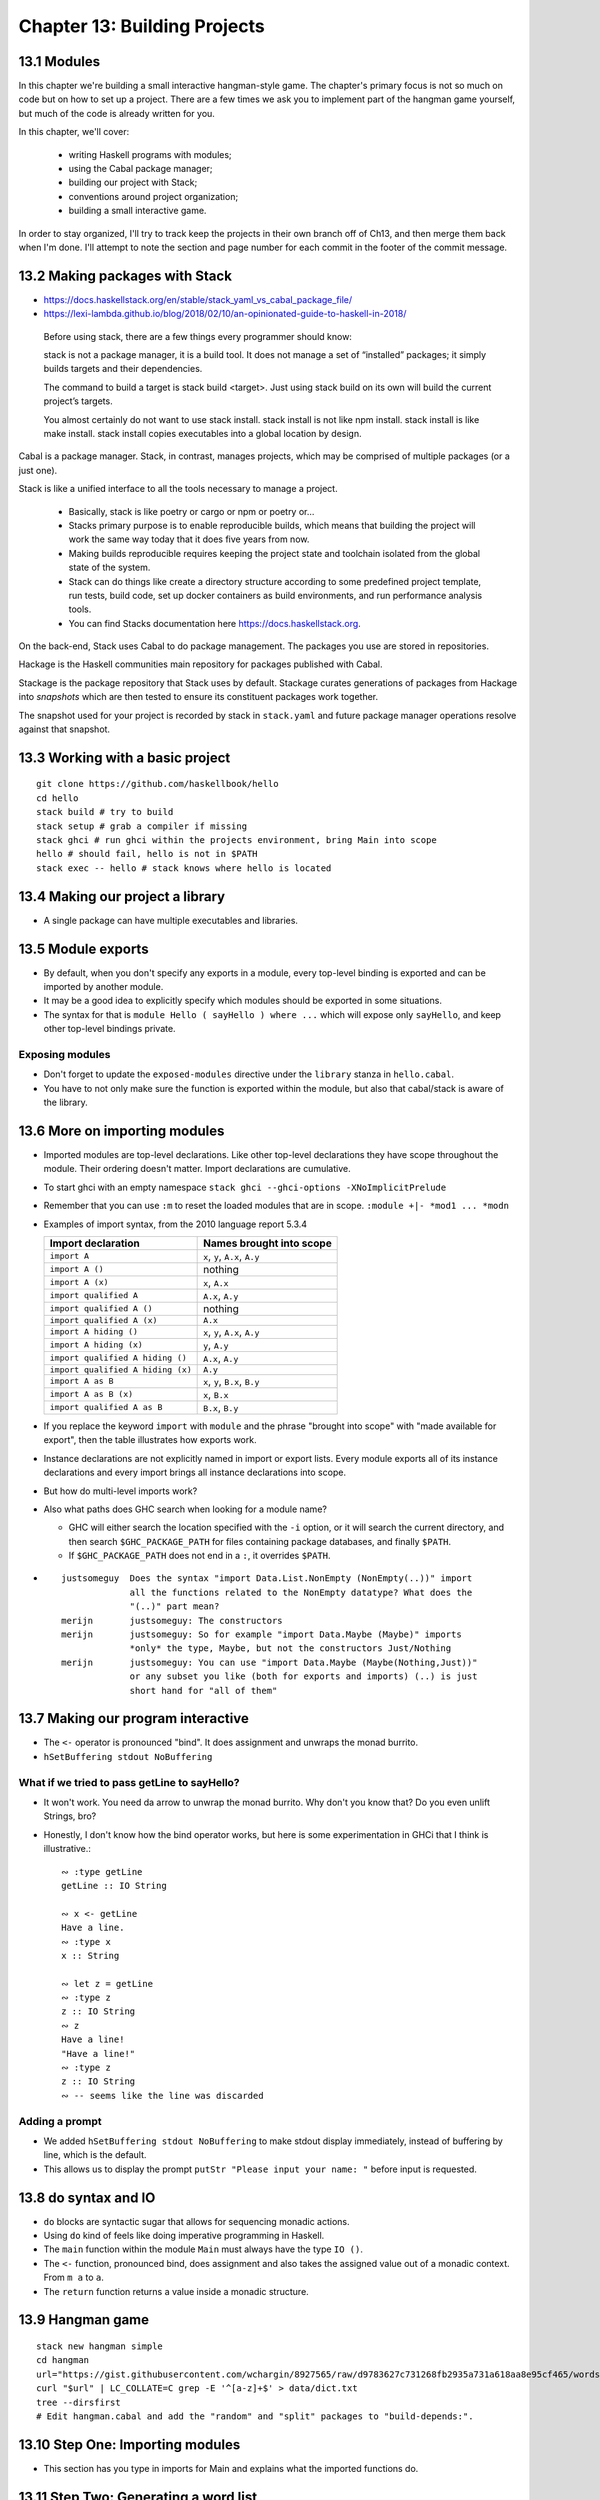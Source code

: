 *******************************
 Chapter 13: Building Projects
*******************************


13.1 Modules
------------
In this chapter we're building a small interactive hangman-style game. The
chapter's primary focus is not so much on code but on how to set up a project.
There are a few times we ask you to implement part of the hangman game yourself,
but much of the code is already written for you.

In this chapter, we'll cover:

  * writing Haskell programs with modules;
  * using the Cabal package manager;
  * building our project with Stack;
  * conventions around project organization;
  * building a small interactive game.

In order to stay organized, I'll try to track keep the projects in their own
branch off of Ch13, and then merge them back when I'm done. I'll attempt to note
the section and page number for each commit in the footer of the commit message.


13.2 Making packages with Stack
-------------------------------
* https://docs.haskellstack.org/en/stable/stack_yaml_vs_cabal_package_file/
* https://lexi-lambda.github.io/blog/2018/02/10/an-opinionated-guide-to-haskell-in-2018/

.. pull-quote::

   Before using stack, there are a few things every programmer should know:

   stack is not a package manager, it is a build tool. It does not manage a set of
   “installed” packages; it simply builds targets and their dependencies.

   The command to build a target is stack build <target>. Just using stack build on
   its own will build the current project’s targets.

   You almost certainly do not want to use stack install. stack install is not
   like npm install. stack install is like make install. stack install copies
   executables into a global location by design.

Cabal is a package manager. Stack, in contrast, manages
projects, which may be comprised of multiple packages (or a
just one).

Stack is like a unified interface to all the tools necessary
to manage a project.

  * Basically, stack is like poetry or cargo or npm or
    poetry or...
  * Stacks primary purpose is to enable reproducible builds,
    which means that building the project will work the same
    way today that it does five years from now.
  * Making builds reproducible requires keeping the project
    state and toolchain isolated from the global state of
    the system.
  * Stack can do things like create a directory structure
    according to some predefined project template, run
    tests, build code, set up docker containers as build
    environments, and run performance analysis tools.
  * You can find Stacks documentation here
    https://docs.haskellstack.org.

On the back-end, Stack uses Cabal to do package management.
The packages you use are stored in repositories.

Hackage is the Haskell communities main repository for
packages published with Cabal.

Stackage is the package repository that Stack uses by
default. Stackage curates generations of packages from
Hackage into *snapshots* which are then tested to ensure its
constituent packages work together.

The snapshot used for your project is recorded by stack in
``stack.yaml`` and future package manager operations resolve
against that snapshot.


13.3 Working with a basic project
---------------------------------
::

  git clone https://github.com/haskellbook/hello
  cd hello
  stack build # try to build
  stack setup # grab a compiler if missing
  stack ghci # run ghci within the projects environment, bring Main into scope
  hello # should fail, hello is not in $PATH
  stack exec -- hello # stack knows where hello is located

13.4 Making our project a library
---------------------------------
* A single package can have multiple executables and libraries.


13.5 Module exports
-------------------
* By default, when you don't specify any exports in a module, every top-level
  binding is exported and can be imported by another module.
* It may be a good idea to explicitly specify which modules should be exported
  in some situations.
* The syntax for that is ``module Hello ( sayHello ) where ...`` which will
  expose only ``sayHello``, and keep other top-level bindings private.

Exposing modules
^^^^^^^^^^^^^^^^
* Don't forget to update the ``exposed-modules`` directive under the ``library``
  stanza in ``hello.cabal``.
* You have to not only make sure the function is exported within the module,
  but also that cabal/stack is aware of the library.


13.6 More on importing modules
------------------------------
* Imported modules are top-level declarations. Like other top-level declarations
  they have scope throughout the module. Their ordering doesn't matter. Import
  declarations are cumulative.
* To start ghci with an empty namespace ``stack ghci --ghci-options -XNoImplicitPrelude``
* Remember that you can use ``:m`` to reset the loaded modules that are in
  scope. ``:module +|- *mod1 ... *modn``
* Examples of import syntax, from the 2010 language report 5.3.4

  +--------------------------------------+------------------------------------+
  |    Import declaration                |      Names brought into scope      |
  +======================================+====================================+
  |  ``import A``                        |    ``x``, ``y``, ``A.x``, ``A.y``  |
  +--------------------------------------+------------------------------------+
  |  ``import A ()``                     |              nothing               |
  +--------------------------------------+------------------------------------+
  |  ``import A (x)``                    |    ``x``, ``A.x``                  |
  +--------------------------------------+------------------------------------+
  |  ``import qualified A``              |    ``A.x``, ``A.y``                |
  +--------------------------------------+------------------------------------+
  |  ``import qualified A ()``           |              nothing               |
  +--------------------------------------+------------------------------------+
  |  ``import qualified A (x)``          |    ``A.x``                         |
  +--------------------------------------+------------------------------------+
  |  ``import A hiding ()``              |    ``x``, ``y``, ``A.x``, ``A.y``  |
  +--------------------------------------+------------------------------------+
  |  ``import A hiding (x)``             |    ``y``, ``A.y``                  |
  +--------------------------------------+------------------------------------+
  |  ``import qualified A hiding ()``    |    ``A.x``, ``A.y``                |
  +--------------------------------------+------------------------------------+
  |  ``import qualified A hiding (x)``   |    ``A.y``                         |
  +--------------------------------------+------------------------------------+
  |  ``import A as B``                   |    ``x``, ``y``, ``B.x``, ``B.y``  |
  +--------------------------------------+------------------------------------+
  |  ``import A as B (x)``               |    ``x``, ``B.x``                  |
  +--------------------------------------+------------------------------------+
  |  ``import qualified A as B``         |    ``B.x``, ``B.y``                |
  +--------------------------------------+------------------------------------+

* If you replace the keyword ``import`` with ``module`` and the phrase "brought
  into scope" with "made available for export", then the table illustrates how
  exports work.
* Instance declarations are not explicitly named in import or export lists.
  Every module exports all of its instance declarations and every import brings
  all instance declarations into scope.
* But how do multi-level imports work?
* Also what paths does GHC search when looking for a module name?

  * GHC will either search the location specified with the ``-i`` option, or it
    will search the current directory, and then search ``$GHC_PACKAGE_PATH`` for
    files containing package databases, and finally ``$PATH``.
  * If ``$GHC_PACKAGE_PATH`` does not end in a ``:``, it overrides ``$PATH``.

* ::

    justsomeguy  Does the syntax "import Data.List.NonEmpty (NonEmpty(..))" import
                 all the functions related to the NonEmpty datatype? What does the
                 "(..)" part mean?
    merijn       justsomeguy: The constructors
    merijn       justsomeguy: So for example "import Data.Maybe (Maybe)" imports
                 *only* the type, Maybe, but not the constructors Just/Nothing
    merijn       justsomeguy: You can use "import Data.Maybe (Maybe(Nothing,Just))"
                 or any subset you like (both for exports and imports) (..) is just
                 short hand for "all of them"


13.7 Making our program interactive
-----------------------------------
* The ``<-`` operator is pronounced "bind". It does assignment and unwraps
  the monad burrito.
* ``hSetBuffering stdout NoBuffering``

What if we tried to pass getLine to sayHello?
^^^^^^^^^^^^^^^^^^^^^^^^^^^^^^^^^^^^^^^^^^^^^
* It won't work. You need da arrow to unwrap the monad burrito. Why don't you
  know that? Do you even unlift Strings, bro?
* Honestly, I don't know how the bind operator works, but here is some
  experimentation in GHCi that I think is illustrative.::

    ∾ :type getLine
    getLine :: IO String

    ∾ x <- getLine
    Have a line.
    ∾ :type x
    x :: String

    ∾ let z = getLine
    ∾ :type z
    z :: IO String
    ∾ z
    Have a line!
    "Have a line!"
    ∾ :type z
    z :: IO String
    ∾ -- seems like the line was discarded


Adding a prompt
^^^^^^^^^^^^^^^
* We added ``hSetBuffering stdout NoBuffering`` to make stdout display
  immediately, instead of buffering by line, which is the default.
* This allows us to display the prompt ``putStr "Please input your name: "``
  before input is requested.


13.8 do syntax and IO
---------------------
* ``do`` blocks are syntactic sugar that allows for sequencing monadic actions.
* Using ``do`` kind of feels like doing imperative programming in Haskell.
* The ``main`` function within the module ``Main`` must always have the type ``IO ()``.
* The ``<-`` function, pronounced bind, does assignment and also takes the
  assigned value out of a monadic context. From ``m a`` to ``a``.
* The ``return`` function returns a value inside a monadic structure.


13.9 Hangman game
-----------------
::

  stack new hangman simple
  cd hangman
  url="https://gist.githubusercontent.com/wchargin/8927565/raw/d9783627c731268fb2935a731a618aa8e95cf465/words"
  curl "$url" | LC_COLLATE=C grep -E '^[a-z]+$' > data/dict.txt
  tree --dirsfirst
  # Edit hangman.cabal and add the "random" and "split" packages to "build-depends:".


13.10 Step One: Importing modules
---------------------------------
* This section has you type in imports for Main and explains what the imported
  functions do.


13.11 Step Two: Generating a word list
--------------------------------------
